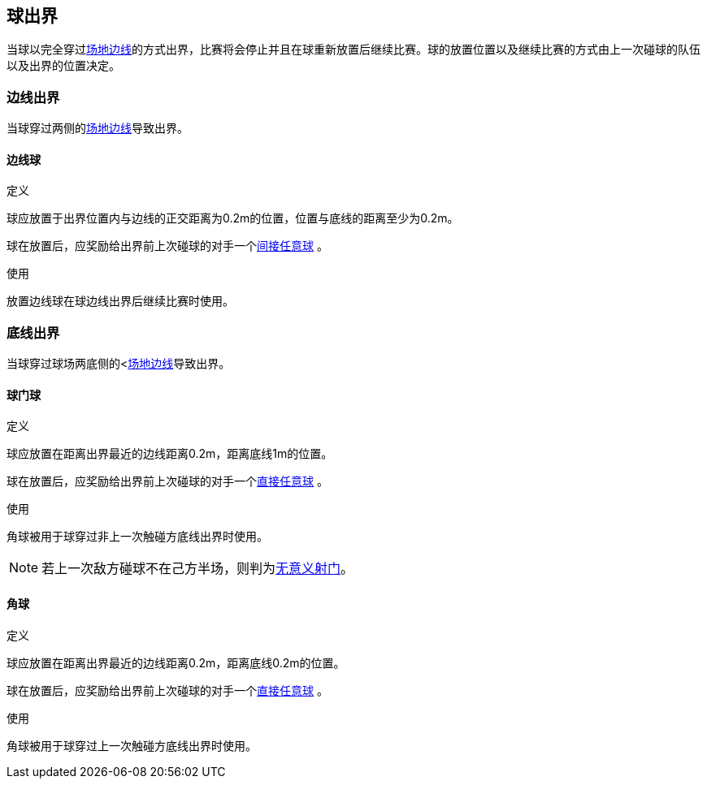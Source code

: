 == 球出界
当球以完全穿过<<_场地边界线, 场地边线>>的方式出界，比赛将会停止并且在球重新放置后继续比赛。球的放置位置以及继续比赛的方式由上一次碰球的队伍以及出界的位置决定。

=== 边线出界
当球穿过两侧的<<_场地边界线, 场地边线>>导致出界。

==== 边线球
.定义
球应放置于出界位置内与边线的正交距离为0.2m的位置，位置与底线的距离至少为0.2m。

球在放置后，应奖励给出界前上次碰球的对手一个<<_间接任意球, 间接任意球>> 。

.使用
放置边线球在球边线出界后继续比赛时使用。

=== 底线出界
当球穿过球场两底侧的<<<_场地边界线, 场地边线>>导致出界。

==== 球门球
.定义
球应放置在距离出界最近的边线距离0.2m，距离底线1m的位置。

球在放置后，应奖励给出界前上次碰球的对手一个<<_直接任意球, 直接任意球>> 。

.使用
角球被用于球穿过非上一次触碰方底线出界时使用。

NOTE: 若上一次敌方碰球不在己方半场，则判为<<_无意义射门, 无意义射门>>。

==== 角球
.定义
球应放置在距离出界最近的边线距离0.2m，距离底线0.2m的位置。

球在放置后，应奖励给出界前上次碰球的对手一个<<_直接任意球, 直接任意球>> 。

.使用
角球被用于球穿过上一次触碰方底线出界时使用。
